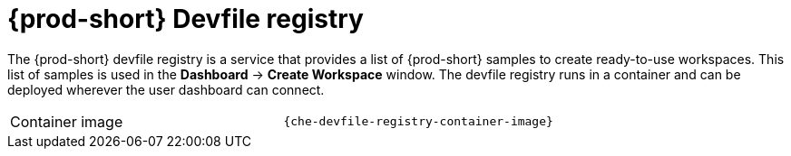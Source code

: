// Module included in the following assemblies:
//
// {prod-id-short}-workspace-controller-with-che-server

[id="{prod-id-short}-devfile-registry_{context}"]
= {prod-short} Devfile registry

The {prod-short} devfile registry is a service that provides a list of {prod-short} samples to create ready-to-use workspaces. This list of samples is used in the *Dashboard* -> *Create Workspace* window. The devfile registry runs in a container and can be deployed wherever the user dashboard can connect.

[cols=2*]
|===
ifeval::["{project-context}" == "che"]
| Source code
| link:{url-devfile-registry-repo}[{prod-short} Devfile registry]
endif::[]

| Container image
| `{che-devfile-registry-container-image}`
|===

ifeval::["{project-context}" == "che"]
.Additional resources

* xref:building-and-running-a-custom-registry-image.adoc[]
endif::[]
